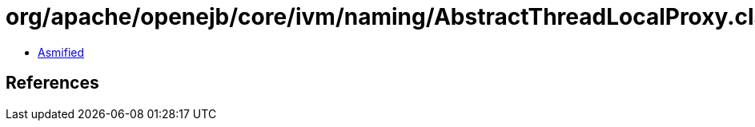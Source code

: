 = org/apache/openejb/core/ivm/naming/AbstractThreadLocalProxy.class

 - link:AbstractThreadLocalProxy-asmified.java[Asmified]

== References

